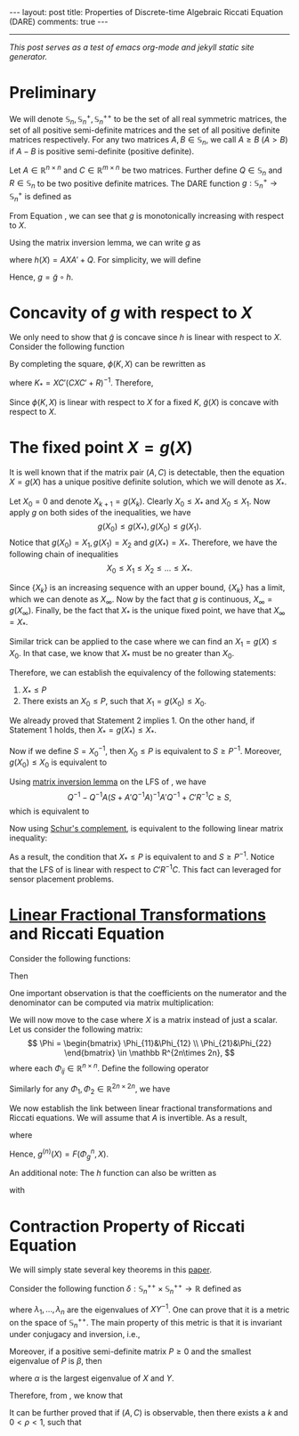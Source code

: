 #+OPTIONS:   H:4 num:nil toc:nil author:nil timestamp:nil tex:t 
#+BEGIN_HTML
---
layout: post
title: Properties of Discrete-time Algebraic Riccati Equation (DARE)
comments: true
---
#+END_HTML
-----
/This post serves as a test of emacs org-mode and jekyll static site generator./

* Preliminary
  We will denote $\mathbb S_n,\,\mathbb S_n^+,\mathbb S_n^{++}$ to be the set of all real symmetric matrices, the set of all positive semi-definite matrices and the set of all positive definite matrices respectively. For any two matrices $A,\,B\in \mathbb S_n$, we call $A \geq B$ ($A > B$) if $A - B$ is positive semi-definite (positive definite). 
  
  Let $A\in \mathbb R^{n\times n}$ and $C \in \mathbb R^{m\times n}$ be two matrices. Further define $Q \in \mathbb S_n$ and $R\in\mathbb S_n$ to be two positive definite matrices. The DARE function $g: \mathbb S_n^+\rightarrow\mathbb S_n^+$ is defined as
  \begin{equation}
  \label{eq:riccati1}
  g(X) \triangleq \left[\left(A X A' + Q\right)^{-1} + C'R^{-1}C\right]^{-1}.
  \end{equation}
  
  From Equation \eqref{eq:riccati1}, we can see that $g$ is monotonically increasing with respect to $X$. 
  
  Using the matrix inversion lemma, we can write $g$ as
  \begin{equation}
  \label{eq:riccati2}
  g(X) = h(X) - h(X) C' \left(C h(X) C'+R\right)^{-1}Ch(X),
  \end{equation}
  where $h(X) = AXA' + Q$. For simplicity, we will define
  \begin{equation}
  \tilde g(X) = X - X C' \left(C X C'+R\right)^{-1}CX.
  \end{equation}
  Hence, $g = \tilde g \circ h$.
  
* Concavity of $g$ with respect to $X$
  
  We only need to show that $\tilde g$ is concave since $h$ is linear with respect to $X$. Consider the following function
  \begin{align}
  \label{eq:linear}
  \phi (K,X) &\triangleq (I-KC) X (I-KC)' + KRK'\\
  & = X - KCX - XC'K' + K(CXC'+R)K'.
  \end{align}
  
  By completing the square, $\phi(K,X)$ can be rewritten as
  \begin{equation}
  \label{eq:linear2}
  \phi(K,X) = \tilde g(X) + (K-K_*) (CXC'+R)^{-1}(K-K_*)',
  \end{equation}
  where $K_* = XC'(CXC'+R)^{-1}$. Therefore,
  \begin{align}
  \label{eq:riccatilinear}
  \tilde g(X) = \min_{K} \phi(K,X).
  \end{align}
  Since $\phi(K,X)$ is linear with respect to $X$ for a fixed $K$, $\tilde g(X)$ is concave with respect to $X$.
  
* The fixed point $X = g(X)$
  
  It is well known that if the matrix pair $(A,C)$ is detectable, then the equation $X = g(X)$ has a unique positive definite solution, which we will denote as $X_*$.
  
  Let $X_0 = 0$ and denote $X_{k+1} = g(X_k)$. Clearly $X_0 \leq X_*$ and $X_0 \leq X_1$. Now apply $g$ on both sides of the inequalities, we have
  \[
  g(X_0) \leq g(X_*),\,g(X_0)\leq g(X_1).
  \]
  Notice that $g(X_0) = X_1,\,g(X_1) = X_2$ and $g(X_*) = X_*$. Therefore, we have the following chain of inequalities
  \[
  X_0 \leq X_1 \leq X_2 \leq \dots \leq X_*.
  \]
  
  Since $\{X_k\}$ is an increasing sequence with an upper bound, $\{X_k\}$ has a limit, which we can denote as $X_\infty$. Now by the fact that $g$ is continuous, $X_\infty = g(X_\infty)$. Finally, be the fact that $X_*$ is the unique fixed point, we have that $X_\infty  = X_*$.
  
  Similar trick can be applied to the case where we can find an $X_1 = g(X) \leq X_0$. In that case, we know that $X_*$ must be no greater than $X_0$.
  
  Therefore, we can establish the equivalency of the following statements:
  
1) $X_* \leq P$
2) There exists an $X_0 \leq P$, such that $X_1 = g(X_0) \leq X_0$.
   
We already proved that Statement 2 implies 1. On the other hand, if Statement 1 holds, then $X_* = g(X_*)\leq X_*$.

Now if we define $S = X_0^{-1}$, then $X_0 \leq P$ is equivalent to $S \geq P^{-1}$. Moreover, $g(X_0)\leq X_0$ is equivalent to
\begin{align}
\label{eq:fixpointequivalence}
(A X A' + Q)^{-1} + C'R^{-1}C \geq S
\end{align}
Using [[https://en.wikipedia.org/wiki/Woodbury_matrix_identity][matrix inversion lemma]] on the LFS of \eqref{eq:fixpointequivalence}, we have
\[
Q^{-1} - Q^{-1}A(S + A'Q^{-1}A)^{-1}A'Q^{-1} + C'R^{-1}C\geq S,
\]
which is equivalent to
\begin{align}
\label{eq:fixpointequivalence2}
Q^{-1} - S + C'R^{-1}C \geq Q^{-1}A(S + A'Q^{-1}A)^{-1}A'Q^{-1}.
\end{align}
Now using [[https://en.wikipedia.org/wiki/Schur_complement][Schur's complement]], \eqref{eq:fixpointequivalence2} is equivalent to the following linear matrix inequality:
\begin{align}
\label{eq:lmi}
\begin{bmatrix}
Q^{-1} - S + C'R^{-1}C&Q^{-1}A\\
A'Q^{-1}& S+A'Q^{-1}A
\end{bmatrix} \geq 0.
\end{align}
As a result, the condition that $X_* \leq P$ is equivalent to \eqref{eq:lmi} and $S\geq P^{-1}$. Notice that the LFS of \eqref{eq:lmi} is linear with respect to $C'R^{-1}C$. This fact can leveraged for sensor placement problems.
* [[https://en.wikipedia.org/wiki/Homography#Homographies_of_a_projective_line][Linear Fractional Transformations]] and Riccati Equation
  
  Consider the following functions: 
  \begin{align}
  \label{eq:linearfractional}
  f_1(x) = \frac{a_1x+b_1}{c_1x+d_1}, f_2(x) = \frac{a_2x+b_2}{c_2x+d_2}.
  \end{align}
  Then 
  \begin{align}
  \label{eq:linearfractionalcomposition}
  f_1(f_2(x)) &= \frac{a_1 \frac{a_2x+b_2}{c_2x+d_2} + b_1}{c_1 \frac{a_2x+b_2}{c_2x+d_2} + d_1}\\
  &=\frac{(a_1a_2+b_1c_2)x + a_1b_2 + b_1d_2}{(c_1a_2+d_1c_2)x + c_1b_2 + d_1d_2}.
  \end{align}
  One important observation is that the coefficients on the numerator and the denominator can be computed via matrix multiplication:
  \begin{align}
  \begin{bmatrix}
  a_1&b_1\\
  c_1&d_1
  \end{bmatrix}\times\begin{bmatrix}
  a_2&b_2\\
  c_2&d_2
  \end{bmatrix} = \begin{bmatrix}
  a_1a_2+b_1c_2&a_1b_2+b_1d_2\\
  c_1a_2+d_1c_2&c_1b_2+d_1d_2
  \end{bmatrix}.
  \end{align}

  We will now move to the case where $X$ is a matrix instead of just a scalar. Let us consider the following matrix:
  \[
  \Phi =  \begin{bmatrix}
  \Phi_{11}&\Phi_{12} \\
  \Phi_{21}&\Phi_{22} 
  \end{bmatrix} \in \mathbb R^{2n\times 2n},
  \]
  where each $\Phi_{ij}\in \mathbb R^{n\times n}$. Define the following operator
  \begin{align}
  \label{eq:homographic}
  F(\Phi,X) \triangleq (\Phi_{11}X+\Phi_{12})(\Phi_{21}X+\Phi_{22})^{-1}.
  \end{align}
  Similarly for any $\Phi_1,\,\Phi_2 \in \mathbb R^{2n\times 2n}$, we have
  \begin{align}
  \label{eq:homographiccomposition}
  F(\Phi_1,F(\Phi_2,X)) = F(\Phi_1\Phi_2,X).
  \end{align}

  We now establish the link between linear fractional transformations and Riccati equations. We will assume that $A$ is invertible. As a result,
  \begin{align}
  \label{eq:riccatihomo}
  g(X) = F(\Phi_g,X),
  \end{align}
  where
  \begin{align}
  \label{eq:Phimatrixg}
  \Phi_g \triangleq \begin{bmatrix}
  A&Q(A')^{-1} \\
  C^TR^{-1}CA&(I+C^TR^{-1}CQ)(A')^{-1} \end{bmatrix}.
  \end{align}
  Hence, $g^{(n)}(X) = F(\Phi_g^n,X)$. 

  An additional note: The $h$ function can also be written as
  \begin{align}
  \label{eq:lyapunovhomo}
  h(X) = F(\Phi_h,X),
  \end{align}
  with
  \begin{align}
  \label{eq:Phimatrixh}
  \Phi_h \triangleq \begin{bmatrix}
  A & Q(A')^{-1}\\
  &(A')^{-1}
  \end{bmatrix}.
  \end{align}

* Contraction Property of Riccati Equation
  We will simply state several key theorems in this [[http://epubs.siam.org/doi/abs/10.1137/0331041][paper]].

  Consider the following function $\delta: \mathbb S_n^{++}\times \mathbb S_n^{++}\rightarrow \mathbb R$ defined as
  \begin{align}
  \label{eq:metric}
  \delta(X,Y) = \sqrt{\sum_{i=1}^n \left(\log \lambda_i\right)^2},
  \end{align}
  where $\lambda_1,\dots,\lambda_n$ are the eigenvalues of $XY^{-1}$. One can prove that it is a metric on the space of $\mathbb S_n^{++}$. The main property of this metric is that it is invariant under conjugacy and inversion, i.e.,
  \begin{align}
  \label{eq:invariance}
  \delta(X^{-1},Y^{-1}) =\delta(X,Y) = \delta (AXA',AYA').
  \end{align}

  Moreover, if a positive semi-definite matrix $P \geq 0$ and the smallest eigenvalue of $P$ is $\beta$, then
  \begin{align}
  \label{eq:contraction}
  \delta(X+P,Y+P)\leq \frac{\alpha}{\alpha+\beta}\delta(X,Y) \leq \delta(X,Y).
  \end{align}
  where $\alpha$ is the largest eigenvalue of $X$ and $Y$.

  Therefore, from \eqref{eq:riccati1}, we know that
  \begin{align}
  \label{eq:riccaticontraction}
  \delta(g(X),g(Y))\leq \delta(X,Y). 
  \end{align} 

It can be further proved that if $(A,C)$ is observable, then there exists a $k$ and $0 < \rho < 1$, such that
  \begin{align}
  \label{eq:riccaticontraction2}
  \delta(g^{(k)}(X),g^{(k)}(Y))\leq\rho \delta(X,Y). 
  \end{align} 
